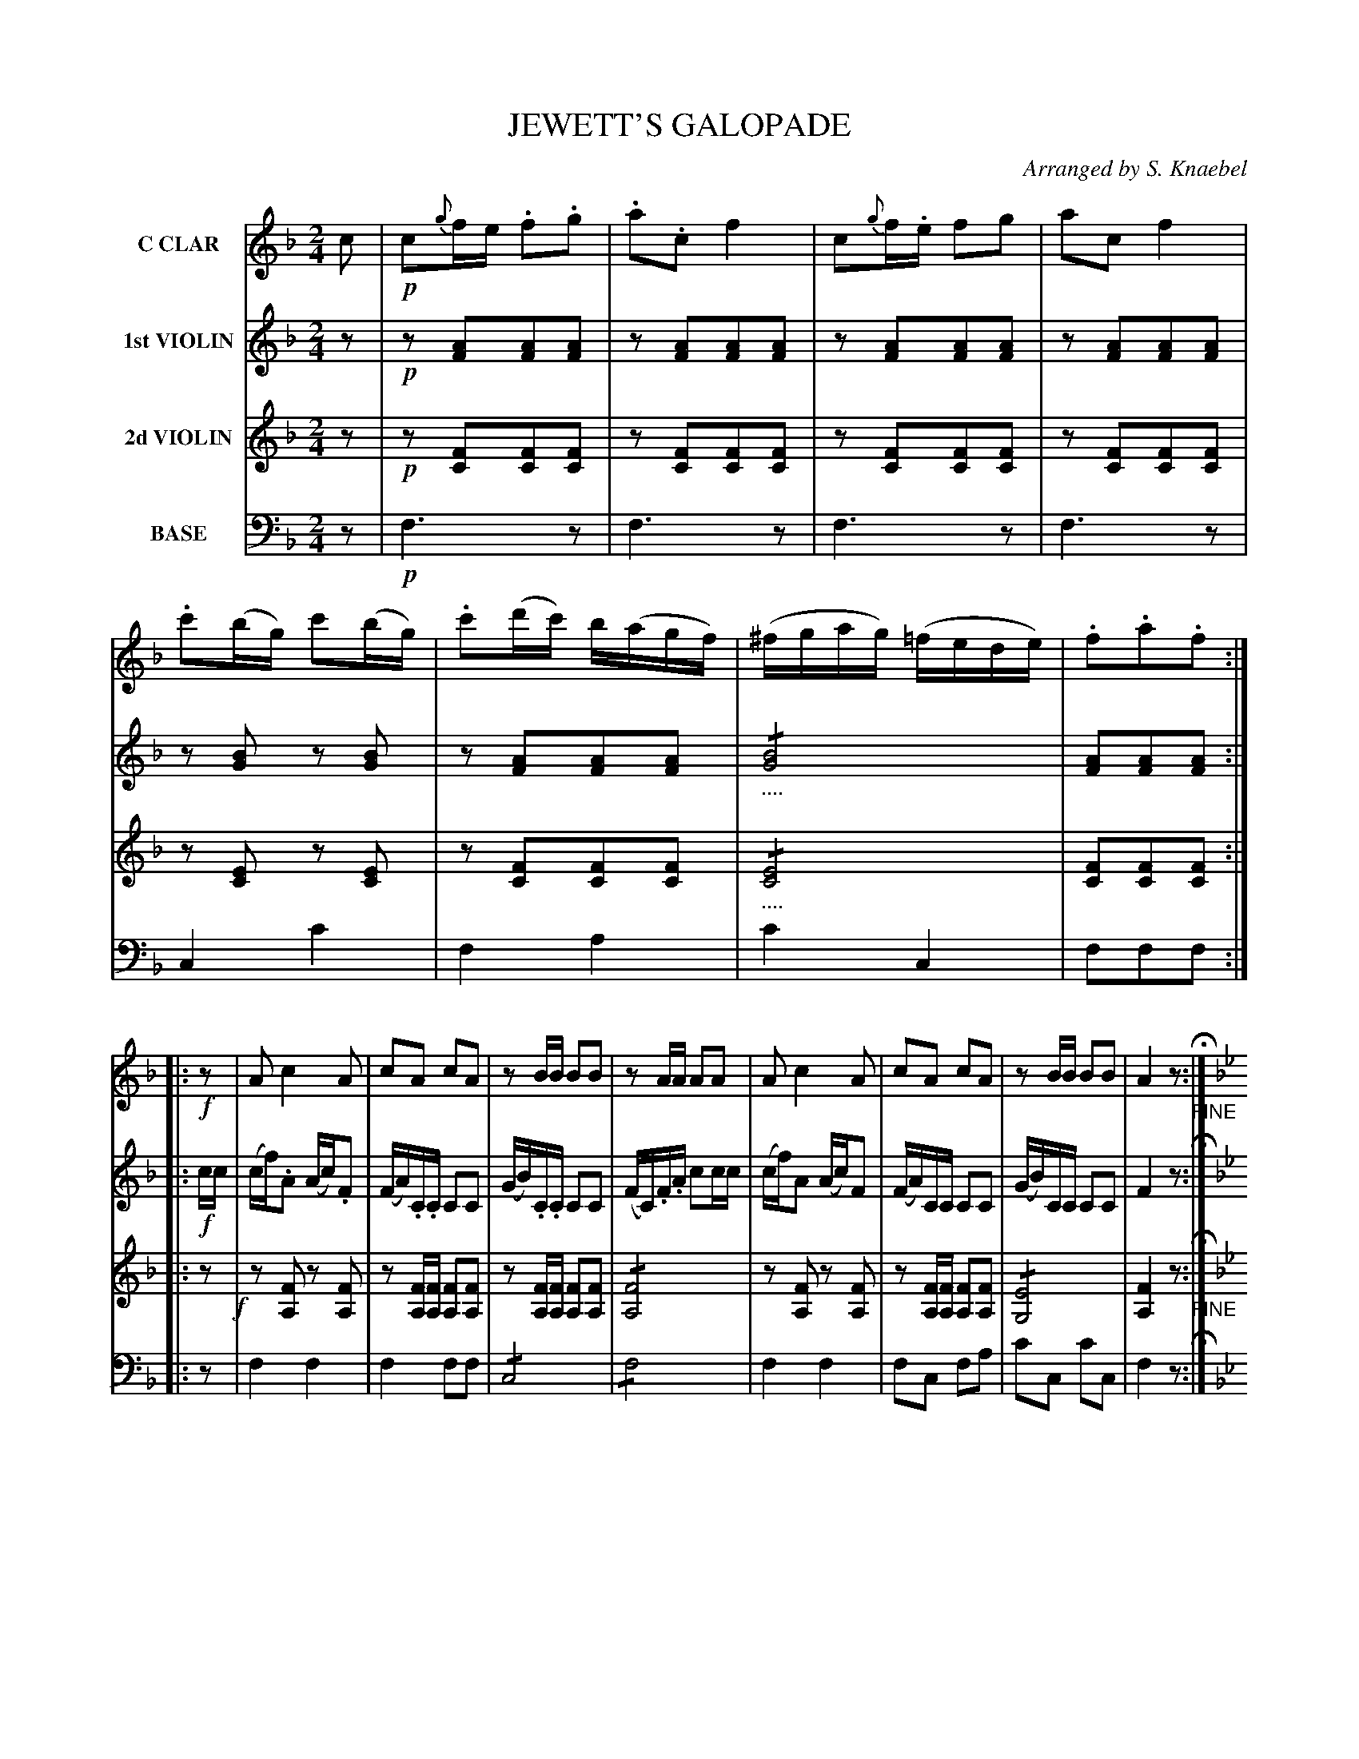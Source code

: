 X: 1441
T: JEWETT'S GALOPADE
O: Arranged by S. Knaebel
B: Oliver Ditson "The Boston Collection of Instrumental Music" 1910 p.144-145
F: http://conquest.imslp.info/files/imglnks/usimg/8/8f/IMSLP175643-PMLP309456-bostoncollection00bost_bw.pdf
%: 2012 John Chambers <jc:trillian.mit.edu>
M: 2/4
L: 1/16
K: F
%----------
V: 1 nm="C CLAR"
c2 |!p!\
c2{g}fe .f2.g2 | .a2.c2 f4 | c2{g}f.e f2g2 | a2c2 f4 |\
.c'2(bg) c'2(bg) | .c'2(d'c') b(agf) | (^fgag) (=fede) | .f2.a2.f2 :|
|: !f!z2 |\
A2 c4 A2 | c2A2 c2A2 | z2BB B2B2 | z2AA A2A2 |\
A2 c4 A2 | c2A2 c2A2 | z2BB B2B2 | A4 z2 "_FINE"H:|
K: Bb
|: f2 |!p!\
(=e2f2) .d2.B2 | A2g2 f4 | (=e2f2) .a2.c'2 | .d'2.b2 f4 |\
(=e2f2) .d2.B2 | A2g2 f4 | (=e2f2) .d'2c'2 | b4z2 :|
|: !mf!f2 |\
(=e2f2) (e2f2) | .g2.f2 d4 | (^c2d2) (c2d2) | ._e2.d2 B4 |\
!p!B2b2 a2g2 | f2B2 d4 | _e2F2 A2c2 | "^D.C. AL FINE."B4z2 :|
%----------
V: 2 nm="1st VIOLIN"
z2 |!p!\
z2[A2F2][A2F2][A2F2] | z2[A2F2][A2F2][A2F2] | z2[A2F2][A2F2][A2F2] | z2[A2F2][A2F2][A2F2] |\
z2[B2G2] z2[B2G2] | z2[A2F2][A2F2][A2F2] | !/!"_...."[B8G8] | [A2F2][A2F2][A2F2] :|
|: !f!cc |\
(cf).A2 (Ac).F2 | (FA).C.C C2C2 | (GB).C.C C2C2 | (FC).F.A c2cc |\
(cf)A2 (Ac)F2 | (FA)CC C2C2 | (GB)CC C2C2 | F4 z2 H:|
K: Bb
|: z2 |!p!\
z2[B2F2][B2F2][B2F2] | z2[A2F2][A4F4] | z2[E2C2] z2[E2C2] | z2[B2F2][B2F2][B2F2] |\
z2[B2F2][B2F2][B2F2] | z2[A2F2][A4F4] | z2[A2F2] z2[A2F2] | [B4F4]z2 :|
|: !mf!d2 |\
(^c2d2) (c2d2) | .e2.d2 B4 | (=E2F2) (E2F2) | .G2.F2 D4 |\
!p!z2G2F2E2 | D2F2 B,2B2 | [A4F4][A2F2][A2F2] "^D.C. AL FINE."[B4F4]z2 :|
%----------
V: 3 nm="2d VIOLIN"
z2 |!p!\
z2[F2C2][F2C2][F2C2] | z2[F2C2][F2C2][F2C2] | z2[F2C2][F2C2][F2C2] | z2[F2C2][F2C2][F2C2] |\
z2[E2C2] z2[E2C2] | z2[F2C2][F2C2][F2C2] | !/!"_...."[E8C8] | [F2C2][F2C2][F2C2] :|
|: z2 !f!|\
z2[F2A,2] z2[F2A,2] | z2[FA,][FA,] [F2A,2][F2A,2] | z2[FA,][FA,] [F2A,2][F2A,2] | !/![F8A,8] |\
z2[F2A,2] z2[F2A,2] | z2[FA,][FA,] [F2A,2][F2A,2] | !/![E8G,8] | [F4A,4]z2 "_FINE"H:|
K: Bb
|: z2 |!p!\
z2[D2B,2][D2B,2][D2B,2] | z2[E2C2][E4C4] | z2[E2C2] z2[E2C2] | z2[D2B,2][D2B,2][D2B,2] |\
z2[D2B,2][D2B,2][D2B,2] | z2[E2C2][E4C4] | z2[E2C2] z2[E2C2] | [D4B,4]z2 :|
|: !mf!z2 |\
z2[F2B,2] z2[F2B,2] | z2[F2B,2][F2B,2][F2B,2] | z2[F2B,2] z2[F2B,2] | z2[F2B,2][F4B,4] |\
!p!z2B,2B,2B,2 | B,2D2 F2F2 | [E4C4][E2C2][E2C2] | "^D.C. AL FINE."[D4B,4]z2 :|
%----------
V: 4 nm="BASE" clef=bass middle=d
z2 |!p!\
f6z2 | f6z2 | f6z2 | f6z2 | c4c'4 | f4a4 | c'4c4 | f2f2f2 :|
|: z2 |\
f4f4 | f4f2f2 | !/!c8 | !/!f8 | f4 f4 | f2c2 f2a2 | c'2c2 c'2c2 | f4z2 H:|
K: Bb
|: z2 |!p!\
B4z4 | F4z4 | F2z2 F2z2 | B4z4 | B4z4 | F4z4 | F2z2 F2z2 | B4 z2 :|
|: !mf!z2 |\
B4B4 | !/!B8 | B4B4 | B2B2B4 | !p!e4e4 | B4z4 | F4F2F2 | "^D.C. AL FINE."B4z2 :|
